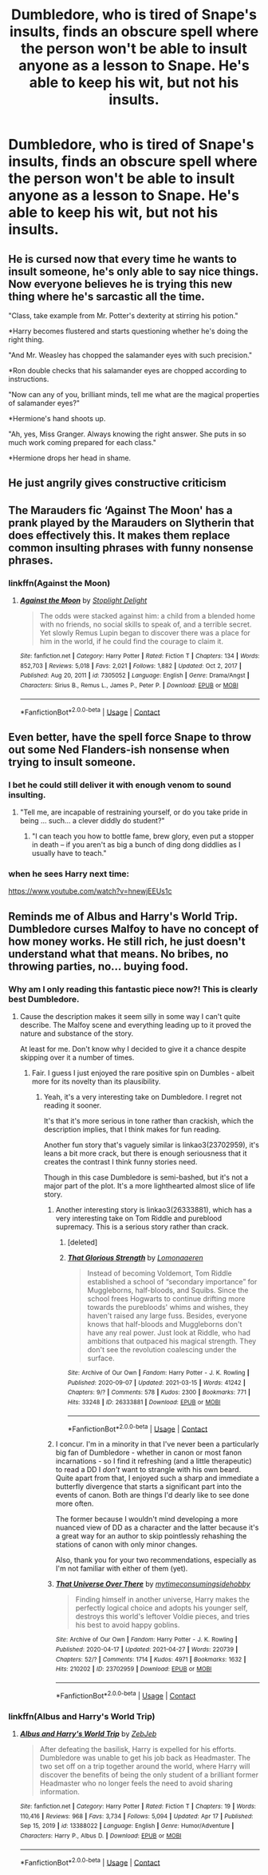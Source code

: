 #+TITLE: Dumbledore, who is tired of Snape's insults, finds an obscure spell where the person won't be able to insult anyone as a lesson to Snape. He's able to keep his wit, but not his insults.

* Dumbledore, who is tired of Snape's insults, finds an obscure spell where the person won't be able to insult anyone as a lesson to Snape. He's able to keep his wit, but not his insults.
:PROPERTIES:
:Author: NotSoSnarky
:Score: 73
:DateUnix: 1619552693.0
:DateShort: 2021-Apr-28
:FlairText: Prompt
:END:

** He is cursed now that every time he wants to insult someone, he's only able to say nice things. Now everyone believes he is trying this new thing where he's sarcastic all the time.

"Class, take example from Mr. Potter's dexterity at stirring his potion."

*Harry becomes flustered and starts questioning whether he's doing the right thing.

"And Mr. Weasley has chopped the salamander eyes with such precision."

*Ron double checks that his salamander eyes are chopped according to instructions.

"Now can any of you, brilliant minds, tell me what are the magical properties of salamander eyes?"

*Hermione's hand shoots up.

"Ah, yes, Miss Granger. Always knowing the right answer. She puts in so much work coming prepared for each class."

*Hermione drops her head in shame.
:PROPERTIES:
:Author: I_love_DPs
:Score: 98
:DateUnix: 1619565029.0
:DateShort: 2021-Apr-28
:END:


** He just angrily gives constructive criticism
:PROPERTIES:
:Author: LadGuyManDude
:Score: 36
:DateUnix: 1619564643.0
:DateShort: 2021-Apr-28
:END:


** The Marauders fic ‘Against The Moon' has a prank played by the Marauders on Slytherin that does effectively this. It makes them replace common insulting phrases with funny nonsense phrases.
:PROPERTIES:
:Author: alycat8
:Score: 17
:DateUnix: 1619564980.0
:DateShort: 2021-Apr-28
:END:

*** linkffn(Against the Moon)
:PROPERTIES:
:Author: Miqdad_Suleman
:Score: 3
:DateUnix: 1619643086.0
:DateShort: 2021-Apr-29
:END:

**** [[https://www.fanfiction.net/s/7305052/1/][*/Against the Moon/*]] by [[https://www.fanfiction.net/u/1115534/Stoplight-Delight][/Stoplight Delight/]]

#+begin_quote
  The odds were stacked against him: a child from a blended home with no friends, no social skills to speak of, and a terrible secret. Yet slowly Remus Lupin began to discover there was a place for him in the world, if he could find the courage to claim it.
#+end_quote

^{/Site/:} ^{fanfiction.net} ^{*|*} ^{/Category/:} ^{Harry} ^{Potter} ^{*|*} ^{/Rated/:} ^{Fiction} ^{T} ^{*|*} ^{/Chapters/:} ^{134} ^{*|*} ^{/Words/:} ^{852,703} ^{*|*} ^{/Reviews/:} ^{5,018} ^{*|*} ^{/Favs/:} ^{2,021} ^{*|*} ^{/Follows/:} ^{1,882} ^{*|*} ^{/Updated/:} ^{Oct} ^{2,} ^{2017} ^{*|*} ^{/Published/:} ^{Aug} ^{20,} ^{2011} ^{*|*} ^{/id/:} ^{7305052} ^{*|*} ^{/Language/:} ^{English} ^{*|*} ^{/Genre/:} ^{Drama/Angst} ^{*|*} ^{/Characters/:} ^{Sirius} ^{B.,} ^{Remus} ^{L.,} ^{James} ^{P.,} ^{Peter} ^{P.} ^{*|*} ^{/Download/:} ^{[[http://www.ff2ebook.com/old/ffn-bot/index.php?id=7305052&source=ff&filetype=epub][EPUB]]} ^{or} ^{[[http://www.ff2ebook.com/old/ffn-bot/index.php?id=7305052&source=ff&filetype=mobi][MOBI]]}

--------------

*FanfictionBot*^{2.0.0-beta} | [[https://github.com/FanfictionBot/reddit-ffn-bot/wiki/Usage][Usage]] | [[https://www.reddit.com/message/compose?to=tusing][Contact]]
:PROPERTIES:
:Author: FanfictionBot
:Score: 2
:DateUnix: 1619643113.0
:DateShort: 2021-Apr-29
:END:


** Even better, have the spell force Snape to throw out some Ned Flanders-ish nonsense when trying to insult someone.
:PROPERTIES:
:Author: Jon_Riptide
:Score: 40
:DateUnix: 1619559778.0
:DateShort: 2021-Apr-28
:END:

*** I bet he could still deliver it with enough venom to sound insulting.
:PROPERTIES:
:Author: flippysquid
:Score: 23
:DateUnix: 1619561508.0
:DateShort: 2021-Apr-28
:END:

**** "Tell me, are incapable of restraining yourself, or do you take pride in being ... such... a clever diddly do student?"
:PROPERTIES:
:Author: Jon_Riptide
:Score: 44
:DateUnix: 1619564329.0
:DateShort: 2021-Apr-28
:END:

***** "I can teach you how to bottle fame, brew glory, even put a stopper in death -- if you aren't as big a bunch of ding dong diddlies as I usually have to teach."
:PROPERTIES:
:Author: flippysquid
:Score: 26
:DateUnix: 1619572362.0
:DateShort: 2021-Apr-28
:END:


*** when he sees Harry next time:

[[https://www.youtube.com/watch?v=hnewjEEUs1c]]
:PROPERTIES:
:Author: daniboyi
:Score: 3
:DateUnix: 1619568806.0
:DateShort: 2021-Apr-28
:END:


** Reminds me of Albus and Harry's World Trip. Dumbledore curses Malfoy to have no concept of how money works. He still rich, he just doesn't understand what that means. No bribes, no throwing parties, no... buying food.
:PROPERTIES:
:Author: streakermaximus
:Score: 8
:DateUnix: 1619576573.0
:DateShort: 2021-Apr-28
:END:

*** Why am I only reading this fantastic piece now?! This is clearly best Dumbledore.
:PROPERTIES:
:Author: b3iAAoLZOH9Y265cujFh
:Score: 4
:DateUnix: 1619597466.0
:DateShort: 2021-Apr-28
:END:

**** Cause the description makes it seem silly in some way I can't quite describe. The Malfoy scene and everything leading up to it proved the nature and substance of the story.

At least for me. Don't know why I decided to give it a chance despite skipping over it a number of times.
:PROPERTIES:
:Author: tribblite
:Score: 4
:DateUnix: 1619631395.0
:DateShort: 2021-Apr-28
:END:

***** Fair. I guess I just enjoyed the rare positive spin on Dumbles - albeit more for its novelty than its plausibility.
:PROPERTIES:
:Author: b3iAAoLZOH9Y265cujFh
:Score: 3
:DateUnix: 1619643939.0
:DateShort: 2021-Apr-29
:END:

****** Yeah, it's a very interesting take on Dumbledore. I regret not reading it sooner.

It's that it's more serious in tone rather than crackish, which the description implies, that I think makes for fun reading.

Another fun story that's vaguely similar is linkao3(23702959), it's leans a bit more crack, but there is enough seriousness that it creates the contrast I think funny stories need.

Though in this case Dumbledore is semi-bashed, but it's not a major part of the plot. It's a more lighthearted almost slice of life story.
:PROPERTIES:
:Author: tribblite
:Score: 3
:DateUnix: 1619645213.0
:DateShort: 2021-Apr-29
:END:

******* Another interesting story is linkao3(26333881), which has a very interesting take on Tom Riddle and pureblood supremacy. This is a serious story rather than crack.
:PROPERTIES:
:Author: tribblite
:Score: 3
:DateUnix: 1619645492.0
:DateShort: 2021-Apr-29
:END:

******** [deleted]
:PROPERTIES:
:Score: 1
:DateUnix: 1619645531.0
:DateShort: 2021-Apr-29
:END:


******** [[https://archiveofourown.org/works/26333881][*/That Glorious Strength/*]] by [[https://www.archiveofourown.org/users/Lomonaaeren/pseuds/Lomonaaeren][/Lomonaaeren/]]

#+begin_quote
  Instead of becoming Voldemort, Tom Riddle established a school of “secondary importance” for Muggleborns, half-bloods, and Squibs. Since the school frees Hogwarts to continue drifting more towards the purebloods' whims and wishes, they haven't raised any large fuss. Besides, everyone knows that half-bloods and Muggleborns don't have any real power. Just look at Riddle, who had ambitions that outpaced his magical strength. They don't see the revolution coalescing under the surface.
#+end_quote

^{/Site/:} ^{Archive} ^{of} ^{Our} ^{Own} ^{*|*} ^{/Fandom/:} ^{Harry} ^{Potter} ^{-} ^{J.} ^{K.} ^{Rowling} ^{*|*} ^{/Published/:} ^{2020-09-07} ^{*|*} ^{/Updated/:} ^{2021-03-15} ^{*|*} ^{/Words/:} ^{41242} ^{*|*} ^{/Chapters/:} ^{9/?} ^{*|*} ^{/Comments/:} ^{578} ^{*|*} ^{/Kudos/:} ^{2300} ^{*|*} ^{/Bookmarks/:} ^{771} ^{*|*} ^{/Hits/:} ^{33248} ^{*|*} ^{/ID/:} ^{26333881} ^{*|*} ^{/Download/:} ^{[[https://archiveofourown.org/downloads/26333881/That%20Glorious%20Strength.epub?updated_at=1619558246][EPUB]]} ^{or} ^{[[https://archiveofourown.org/downloads/26333881/That%20Glorious%20Strength.mobi?updated_at=1619558246][MOBI]]}

--------------

*FanfictionBot*^{2.0.0-beta} | [[https://github.com/FanfictionBot/reddit-ffn-bot/wiki/Usage][Usage]] | [[https://www.reddit.com/message/compose?to=tusing][Contact]]
:PROPERTIES:
:Author: FanfictionBot
:Score: 1
:DateUnix: 1619645612.0
:DateShort: 2021-Apr-29
:END:


******* I concur. I'm in a minority in that I've never been a particularly big fan of Dumbledore - whether in canon or most fanon incarnations - so I find it refreshing (and a little therapeutic) to read a DD I /don't/ want to strangle with his own beard. Quite apart from that, I enjoyed such a sharp and immediate a butterfly divergence that starts a significant part into the events of canon. Both are things I'd dearly like to see done more often.

The former because I wouldn't mind developing a more nuanced view of DD as a character and the latter because it's a great way for an author to skip pointlessly rehashing the stations of canon with only minor changes.

Also, thank you for your two recommendations, especially as I'm not familiar with either of them (yet).
:PROPERTIES:
:Author: b3iAAoLZOH9Y265cujFh
:Score: 2
:DateUnix: 1619651751.0
:DateShort: 2021-Apr-29
:END:


******* [[https://archiveofourown.org/works/23702959][*/That Universe Over There/*]] by [[https://www.archiveofourown.org/users/mytimeconsumingsidehobby/pseuds/mytimeconsumingsidehobby][/mytimeconsumingsidehobby/]]

#+begin_quote
  Finding himself in another universe, Harry makes the perfectly logical choice and adopts his younger self, destroys this world's leftover Voldie pieces, and tries his best to avoid happy goblins.
#+end_quote

^{/Site/:} ^{Archive} ^{of} ^{Our} ^{Own} ^{*|*} ^{/Fandom/:} ^{Harry} ^{Potter} ^{-} ^{J.} ^{K.} ^{Rowling} ^{*|*} ^{/Published/:} ^{2020-04-17} ^{*|*} ^{/Updated/:} ^{2021-04-27} ^{*|*} ^{/Words/:} ^{220739} ^{*|*} ^{/Chapters/:} ^{52/?} ^{*|*} ^{/Comments/:} ^{1714} ^{*|*} ^{/Kudos/:} ^{4971} ^{*|*} ^{/Bookmarks/:} ^{1632} ^{*|*} ^{/Hits/:} ^{210202} ^{*|*} ^{/ID/:} ^{23702959} ^{*|*} ^{/Download/:} ^{[[https://archiveofourown.org/downloads/23702959/That%20Universe%20Over%20There.epub?updated_at=1619581285][EPUB]]} ^{or} ^{[[https://archiveofourown.org/downloads/23702959/That%20Universe%20Over%20There.mobi?updated_at=1619581285][MOBI]]}

--------------

*FanfictionBot*^{2.0.0-beta} | [[https://github.com/FanfictionBot/reddit-ffn-bot/wiki/Usage][Usage]] | [[https://www.reddit.com/message/compose?to=tusing][Contact]]
:PROPERTIES:
:Author: FanfictionBot
:Score: 1
:DateUnix: 1619645230.0
:DateShort: 2021-Apr-29
:END:


*** linkffn(Albus and Harry's World Trip)
:PROPERTIES:
:Author: Miqdad_Suleman
:Score: 2
:DateUnix: 1619643116.0
:DateShort: 2021-Apr-29
:END:

**** [[https://www.fanfiction.net/s/13388022/1/][*/Albus and Harry's World Trip/*]] by [[https://www.fanfiction.net/u/10283561/ZebJeb][/ZebJeb/]]

#+begin_quote
  After defeating the basilisk, Harry is expelled for his efforts. Dumbledore was unable to get his job back as Headmaster. The two set off on a trip together around the world, where Harry will discover the benefits of being the only student of a brilliant former Headmaster who no longer feels the need to avoid sharing information.
#+end_quote

^{/Site/:} ^{fanfiction.net} ^{*|*} ^{/Category/:} ^{Harry} ^{Potter} ^{*|*} ^{/Rated/:} ^{Fiction} ^{T} ^{*|*} ^{/Chapters/:} ^{19} ^{*|*} ^{/Words/:} ^{110,416} ^{*|*} ^{/Reviews/:} ^{968} ^{*|*} ^{/Favs/:} ^{3,734} ^{*|*} ^{/Follows/:} ^{5,094} ^{*|*} ^{/Updated/:} ^{Apr} ^{17} ^{*|*} ^{/Published/:} ^{Sep} ^{15,} ^{2019} ^{*|*} ^{/id/:} ^{13388022} ^{*|*} ^{/Language/:} ^{English} ^{*|*} ^{/Genre/:} ^{Humor/Adventure} ^{*|*} ^{/Characters/:} ^{Harry} ^{P.,} ^{Albus} ^{D.} ^{*|*} ^{/Download/:} ^{[[http://www.ff2ebook.com/old/ffn-bot/index.php?id=13388022&source=ff&filetype=epub][EPUB]]} ^{or} ^{[[http://www.ff2ebook.com/old/ffn-bot/index.php?id=13388022&source=ff&filetype=mobi][MOBI]]}

--------------

*FanfictionBot*^{2.0.0-beta} | [[https://github.com/FanfictionBot/reddit-ffn-bot/wiki/Usage][Usage]] | [[https://www.reddit.com/message/compose?to=tusing][Contact]]
:PROPERTIES:
:Author: FanfictionBot
:Score: 2
:DateUnix: 1619643134.0
:DateShort: 2021-Apr-29
:END:
